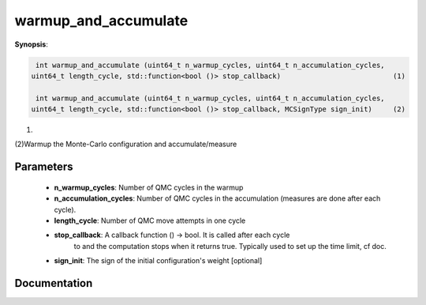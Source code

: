 ..
   Generated automatically by cpp2rst

.. highlight:: c


.. _mc_generic_warmup_and_accumulate:

warmup_and_accumulate
=====================

**Synopsis**:

.. code-block:: c

    int warmup_and_accumulate (uint64_t n_warmup_cycles, uint64_t n_accumulation_cycles,
   uint64_t length_cycle, std::function<bool ()> stop_callback)                           (1)

    int warmup_and_accumulate (uint64_t n_warmup_cycles, uint64_t n_accumulation_cycles,
   uint64_t length_cycle, std::function<bool ()> stop_callback, MCSignType sign_init)     (2)

(1)


(2)Warmup the Monte-Carlo configuration and accumulate/measure


Parameters
----------

 * **n_warmup_cycles**:         Number of QMC cycles in the warmup

 * **n_accumulation_cycles**:   Number of QMC cycles in the accumulation (measures are done after each cycle).

 * **length_cycle**:            Number of QMC move attempts in one cycle

 * **stop_callback**:           A callback function () -> bool. It is called after each cycle
                                to and the computation stops when it returns true.
                                Typically used to set up the time limit, cf doc.

 * **sign_init**:               The sign of the initial configuration's weight [optional]




Documentation
-------------